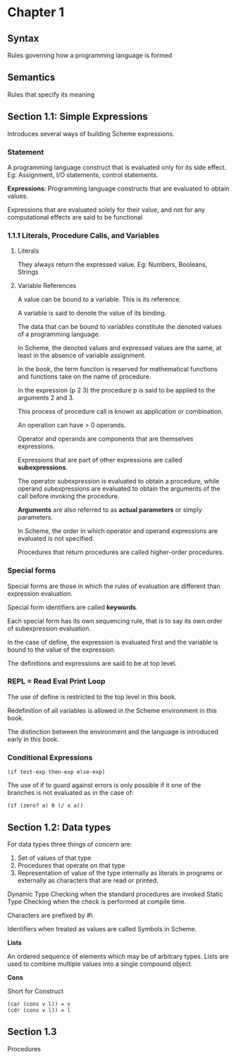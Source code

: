 * Chapter 1

** Syntax
Rules governing how a programming language is formed

** Semantics
Rules that specify its meaning

** Section 1.1: Simple Expressions
Introduces several ways of building Scheme expressions.

*** Statement
A programming language construct that is evaluated only for its side effect.
Eg: Assignment, I/O statements, control statements.

*Expressions*: Programming language constructs that are evaluated to obtain values.

Expressions that are evaluated solely for their value, and not for any computational effects are said to be functional

*** 1.1.1 Literals, Procedure Calls, and Variables

**** Literals
They always return the expressed value.
Eg: Numbers, Booleans, Strings

**** Variable References

A value can be bound to a variable. This is its reference.

A variable is said to denote the value of its binding.

The data that can be bound to variables constitute the denoted values of a programming language.

In Scheme, the denoted values and expressed values are the same, at least in the absence of variable assignment.

In the book, the term function is reserved for mathematical functions and functions take on the name of procedure.

In the expression (p 2 3) the procedure p is said to be applied to the arguments 2 and 3.

This process of procedure call is known as application or combination.

An operation can have > 0 operands.

Operator and operands are components that are themselves expressions.

Expressions that are part of other expressions are called *subexpressions*.

The operator subexpression is evaluated to obtain a procedure, while operand subexpressions are evaluated to obtain the arguments of the call before invoking the procedure.

*Arguments* are also referred to as *actual parameters* or simply parameters.

In Scheme, the order in which operator and operand expressions are evaluated is not specified.

Procedures that return procedures are called higher-order procedures.

*** Special forms

Special forms are those in which the rules of evaluation are different than expression evaluation.

Special form identifiers are called *keywords*.

Each special form has its own sequencing rule, that is to say its own order of subexpression evaluation.

In the case of define, the expression is evaluated first and the variable is bound to the value of the expression.

The definitions and expressions are said to be at top level.

*** REPL = Read Eval Print Loop

The use of define is restricted to the top level in this book.

Redefinition of all variables is allowed in the Scheme environment in this book.

The distinction between the environment and the language is introduced early in this book.

*** Conditional Expressions

#+BEGIN_SRC :scheme
(if test-exp then-exp else-exp)
#+END_SRC

The use of if to guard against errors is only possible if it one of the branches is not evaluated as in the case of:

#+BEGIN_SRC :scheme
(if (zero? a) 0 (/ x a))
#+END_SRC

** Section 1.2: Data types

For data types three things of concern are:

1. Set of values of that type
2. Procedures that operate on that type
3. Representation of value of the type internally as literals in programs or externally as characters that are read or printed.

Dynamic Type Checking when the standard procedures are invoked
Static Type Checking when the check is performed at compile time.

Characters are prefixed by #\

Identifiers when treated as values are called Symbols in Scheme.

*Lists*

An ordered sequence of elements which may be of arbitrary types. Lists are used to combine multiple values into a single compound object.

*Cons*

Short for Construct

#+BEGIN_SRC
(car (cons v l)) = v
(cdr (cons v l)) = l
#+END_SRC

** Section 1.3
Procedures
